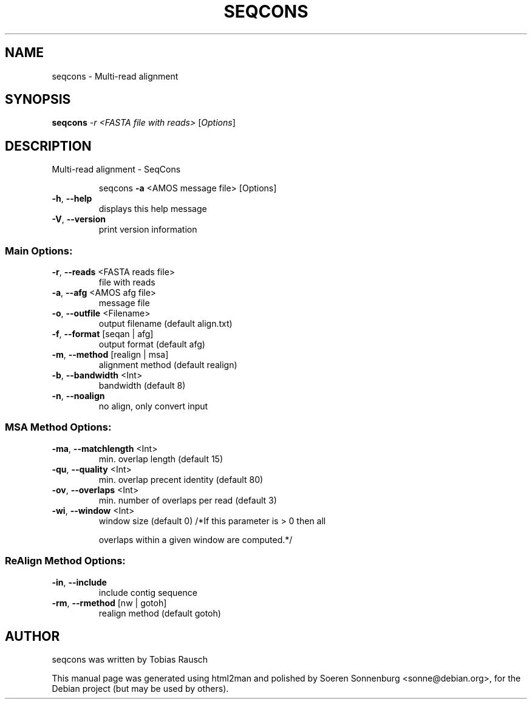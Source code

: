 .TH SEQCONS "1" "September 2009" "Version 0.22 (06. August 2009) Revision: 4663" "User Commands"
.SH NAME
seqcons \- Multi\-read alignment
.SH SYNOPSIS
.B seqcons
\fI-r <FASTA file with reads> \fR[\fIOptions\fR]
.SH DESCRIPTION
Multi\-read alignment \- SeqCons
.IP
seqcons \fB\-a\fR <AMOS message file> [Options]
.TP
\fB\-h\fR,  \fB\-\-help\fR
displays this help message
.TP
\fB\-V\fR,  \fB\-\-version\fR
print version information
.SS "Main Options:"
.TP
\fB\-r\fR,  \fB\-\-reads\fR <FASTA reads file>
file with reads
.TP
\fB\-a\fR,  \fB\-\-afg\fR <AMOS afg file>
message file
.TP
\fB\-o\fR,  \fB\-\-outfile\fR <Filename>
output filename (default align.txt)
.TP
\fB\-f\fR,  \fB\-\-format\fR [seqan | afg]
output format (default afg)
.TP
\fB\-m\fR,  \fB\-\-method\fR [realign | msa]
alignment method (default realign)
.TP
\fB\-b\fR,  \fB\-\-bandwidth\fR <Int>
bandwidth (default 8)
.TP
\fB\-n\fR,  \fB\-\-noalign\fR
no align, only convert input
.SS "MSA Method Options:"
.TP
\fB\-ma\fR, \fB\-\-matchlength\fR <Int>
min. overlap length (default 15)
.TP
\fB\-qu\fR, \fB\-\-quality\fR <Int>
min. overlap precent identity (default 80)
.TP
\fB\-ov\fR, \fB\-\-overlaps\fR <Int>
min. number of overlaps per read (default 3)
.TP
\fB\-wi\fR, \fB\-\-window\fR <Int>
window size (default 0)
/*If this parameter is > 0 then all
.IP
overlaps within a given window
are computed.*/
.SS "ReAlign Method Options:"
.TP
\fB\-in\fR, \fB\-\-include\fR
include contig sequence
.TP
\fB\-rm\fR, \fB\-\-rmethod\fR [nw | gotoh]
realign method (default gotoh)
.SH AUTHOR
.br
seqcons was written by Tobias Rausch
.PP
This manual page was generated using html2man and polished by
Soeren Sonnenburg <sonne@debian.org>, for the Debian project
(but may be used by others).
